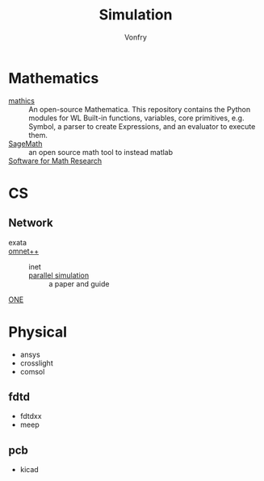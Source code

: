 #+TITLE: Simulation
#+AUTHOR: Vonfry

* Mathematics
  :PROPERTIES:
  :CUSTOM_ID: math
  :END:
  - [[https://mathics.org/][mathics]] ::  An open-source Mathematica. This repository contains the Python
    modules for WL Built-in functions, variables, core primitives, e.g. Symbol,
    a parser to create Expressions, and an evaluator to execute them.
  - [[https://www.sagemath.org/][SageMath]] :: an open source math tool to
    instead matlab
  - [[https://amathr.org/software/][Software for Math Research]] ::

* CS
  :PROPERTIES:
  :CUSTOM_ID: cs
  :END:
** Network
   :PROPERTIES:
   :CUSTOM_ID: network
   :END:
   - exata ::
   - [[https://github.com/omnetpp/omnetpp][omnet++]] ::
       - inet ::
       - [[https://www.semanticscholar.org/paper/Parallel-simulation-made-easy-with-OMNeT-Sekercioglu-Varga/fe5a96d4ca8125e407214d5195c45a65fc543a6d][parallel simulation]] :: a paper and guide
   - [[https://github.com/akeranen/the-one][ONE]] ::
* Physical
  :PROPERTIES:
  :CUSTOM_ID: physical
  :END:
  - ansys
  - crosslight
  - comsol
** fdtd
   - fdtdxx
   - meep
** pcb
   - kicad
